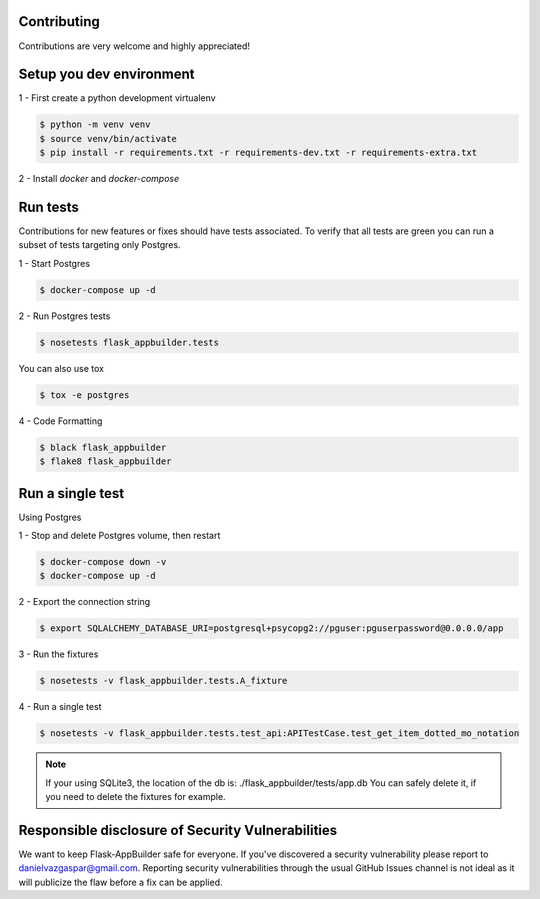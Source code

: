 Contributing
------------

Contributions are very welcome and highly appreciated!

Setup you dev environment
-------------------------

1 - First create a python development virtualenv

.. code-block:: bash

    $ python -m venv venv
    $ source venv/bin/activate
    $ pip install -r requirements.txt -r requirements-dev.txt -r requirements-extra.txt

2 - Install `docker` and `docker-compose`

Run tests
---------

Contributions for new features or fixes should have tests associated. To verify that all tests are green you
can run a subset of tests targeting only Postgres.

1 - Start Postgres

.. code-block:: bash

    $ docker-compose up -d

2 - Run Postgres tests

.. code-block:: bash

    $ nosetests flask_appbuilder.tests

You can also use tox

.. code-block:: bash

    $ tox -e postgres

4 - Code Formatting

.. code-block:: bash

    $ black flask_appbuilder
    $ flake8 flask_appbuilder

Run a single test
-----------------

Using Postgres

1 - Stop and delete Postgres volume, then restart

.. code-block:: bash

    $ docker-compose down -v
    $ docker-compose up -d

2 - Export the connection string

.. code-block:: bash

   $ export SQLALCHEMY_DATABASE_URI=postgresql+psycopg2://pguser:pguserpassword@0.0.0.0/app

3 - Run the fixtures

.. code-block:: bash

    $ nosetests -v flask_appbuilder.tests.A_fixture

4 - Run a single test

.. code-block:: bash

    $ nosetests -v flask_appbuilder.tests.test_api:APITestCase.test_get_item_dotted_mo_notation

.. note::

    If your using SQLite3, the location of the db is: ./flask_appbuilder/tests/app.db
    You can safely delete it, if you need to delete the fixtures for example.


Responsible disclosure of Security Vulnerabilities
--------------------------------------------------

We want to keep Flask-AppBuilder safe for everyone. If you've discovered a security vulnerability
please report to danielvazgaspar@gmail.com.
Reporting security vulnerabilities through the usual GitHub Issues channel
is not ideal as it will publicize the flaw before a fix can be applied.
